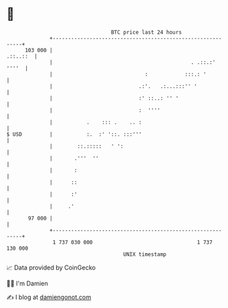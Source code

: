 * 👋

#+begin_example
                                     BTC price last 24 hours                    
                 +------------------------------------------------------------+ 
         103 000 |                                                   .::..::  | 
                 |                                             . .::.:' ''''  | 
                 |                              :            :::.: '          | 
                 |                            .:'.   .:...:::'' '             | 
                 |                            :' ::..: '' '                   | 
                 |                            :  ''''                         | 
                 |           .    ::: .    .. :                               | 
   $ USD         |           :.  :' '::. :::'''                               | 
                 |        ::.:::::   ' ':                                     | 
                 |       .'''  ''                                             | 
                 |       :                                                    | 
                 |      ::                                                    | 
                 |      :'                                                    | 
                 |     .'                                                     | 
          97 000 |                                                            | 
                 +------------------------------------------------------------+ 
                  1 737 030 000                                  1 737 130 000  
                                         UNIX timestamp                         
#+end_example
📈 Data provided by CoinGecko

🧑‍💻 I'm Damien

✍️ I blog at [[https://www.damiengonot.com][damiengonot.com]]
